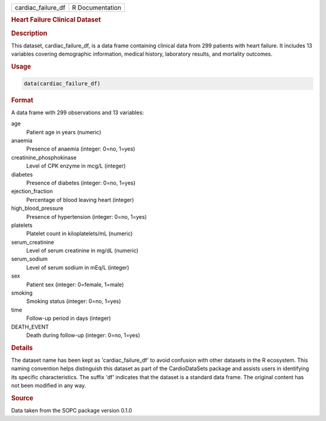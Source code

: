 .. container::

   .. container::

      ================== ===============
      cardiac_failure_df R Documentation
      ================== ===============

      .. rubric:: Heart Failure Clinical Dataset
         :name: heart-failure-clinical-dataset

      .. rubric:: Description
         :name: description

      This dataset, cardiac_failure_df, is a data frame containing
      clinical data from 299 patients with heart failure. It includes 13
      variables covering demographic information, medical history,
      laboratory results, and mortality outcomes.

      .. rubric:: Usage
         :name: usage

      .. code:: R

         data(cardiac_failure_df)

      .. rubric:: Format
         :name: format

      A data frame with 299 observations and 13 variables:

      age
         Patient age in years (numeric)

      anaemia
         Presence of anaemia (integer: 0=no, 1=yes)

      creatinine_phosphokinase
         Level of CPK enzyme in mcg/L (integer)

      diabetes
         Presence of diabetes (integer: 0=no, 1=yes)

      ejection_fraction
         Percentage of blood leaving heart (integer)

      high_blood_pressure
         Presence of hypertension (integer: 0=no, 1=yes)

      platelets
         Platelet count in kiloplatelets/mL (numeric)

      serum_creatinine
         Level of serum creatinine in mg/dL (numeric)

      serum_sodium
         Level of serum sodium in mEq/L (integer)

      sex
         Patient sex (integer: 0=female, 1=male)

      smoking
         Smoking status (integer: 0=no, 1=yes)

      time
         Follow-up period in days (integer)

      DEATH_EVENT
         Death during follow-up (integer: 0=no, 1=yes)

      .. rubric:: Details
         :name: details

      The dataset name has been kept as 'cardiac_failure_df' to avoid
      confusion with other datasets in the R ecosystem. This naming
      convention helps distinguish this dataset as part of the
      CardioDataSets package and assists users in identifying its
      specific characteristics. The suffix 'df' indicates that the
      dataset is a standard data frame. The original content has not
      been modified in any way.

      .. rubric:: Source
         :name: source

      Data taken from the SOPC package version 0.1.0
